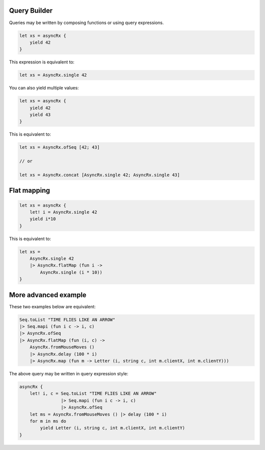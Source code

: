 Query Builder
=============

Queries may be written by composing functions or using query expressions.

.. code:: fsharp

    let xs = asyncRx {
        yield 42
    }

This expression is equivalent to:

.. code:: fsharp

    let xs = AsyncRx.single 42

You can also yield multiple values:

.. code:: fsharp

    let xs = asyncRx {
        yield 42
        yield 43
    }

This is equivalent to:

.. code:: fsharp

    let xs = AsyncRx.ofSeq [42; 43]

    // or

    let xs = AsyncRx.concat [AsyncRx.single 42; AsyncRx.single 43]

Flat mapping
============

.. code:: fsharp

    let xs = asyncRx {
        let! i = AsyncRx.single 42
        yield i*10
    }

This is equivalent to:

.. code:: fsharp

    let xs =
        AsyncRx.single 42
        |> AsyncRx.flatMap (fun i ->
            AsyncRx.single (i * 10))
    }

More advanced example
=====================

These two examples below are equivalent:

.. code:: fsharp

    Seq.toList "TIME FLIES LIKE AN ARROW"
    |> Seq.mapi (fun i c -> i, c)
    |> AsyncRx.ofSeq
    |> AsyncRx.flatMap (fun (i, c) ->
        AsyncRx.fromMouseMoves ()
        |> AsyncRx.delay (100 * i)
        |> AsyncRx.map (fun m -> Letter (i, string c, int m.clientX, int m.clientY)))

The above query may be written in query expression style:

.. code:: fsharp

    asyncRx {
        let! i, c = Seq.toList "TIME FLIES LIKE AN ARROW"
                    |> Seq.mapi (fun i c -> i, c)
                    |> AsyncRx.ofSeq
        let ms = AsyncRx.fromMouseMoves () |> delay (100 * i)
        for m in ms do
            yield Letter (i, string c, int m.clientX, int m.clientY)
    }
